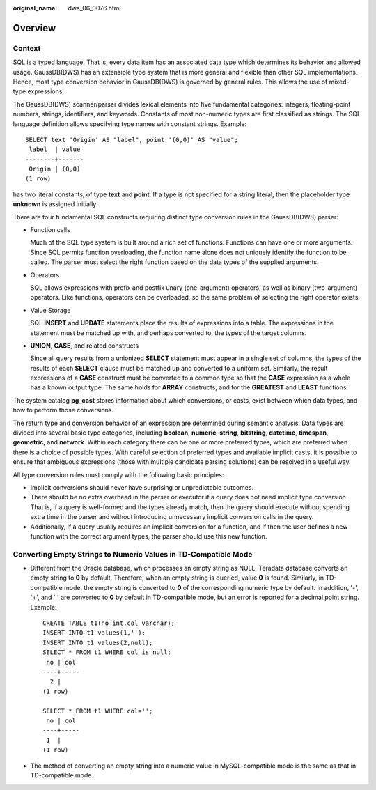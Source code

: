 :original_name: dws_06_0076.html

.. _dws_06_0076:

Overview
========

Context
-------

SQL is a typed language. That is, every data item has an associated data type which determines its behavior and allowed usage. GaussDB(DWS) has an extensible type system that is more general and flexible than other SQL implementations. Hence, most type conversion behavior in GaussDB(DWS) is governed by general rules. This allows the use of mixed-type expressions.

The GaussDB(DWS) scanner/parser divides lexical elements into five fundamental categories: integers, floating-point numbers, strings, identifiers, and keywords. Constants of most non-numeric types are first classified as strings. The SQL language definition allows specifying type names with constant strings. Example:

::

   SELECT text 'Origin' AS "label", point '(0,0)' AS "value";
    label  | value
   --------+-------
    Origin | (0,0)
   (1 row)

has two literal constants, of type **text** and **point**. If a type is not specified for a string literal, then the placeholder type **unknown** is assigned initially.

There are four fundamental SQL constructs requiring distinct type conversion rules in the GaussDB(DWS) parser:

-  Function calls

   Much of the SQL type system is built around a rich set of functions. Functions can have one or more arguments. Since SQL permits function overloading, the function name alone does not uniquely identify the function to be called. The parser must select the right function based on the data types of the supplied arguments.

-  Operators

   SQL allows expressions with prefix and postfix unary (one-argument) operators, as well as binary (two-argument) operators. Like functions, operators can be overloaded, so the same problem of selecting the right operator exists.

-  Value Storage

   SQL **INSERT** and **UPDATE** statements place the results of expressions into a table. The expressions in the statement must be matched up with, and perhaps converted to, the types of the target columns.

-  **UNION**, **CASE**, and related constructs

   Since all query results from a unionized **SELECT** statement must appear in a single set of columns, the types of the results of each **SELECT** clause must be matched up and converted to a uniform set. Similarly, the result expressions of a **CASE** construct must be converted to a common type so that the **CASE** expression as a whole has a known output type. The same holds for **ARRAY** constructs, and for the **GREATEST** and **LEAST** functions.

The system catalog **pg_cast** stores information about which conversions, or casts, exist between which data types, and how to perform those conversions.

The return type and conversion behavior of an expression are determined during semantic analysis. Data types are divided into several basic type categories, including **boolean**, **numeric**, **string**, **bitstring**, **datetime**, **timespan**, **geometric**, and **network**. Within each category there can be one or more preferred types, which are preferred when there is a choice of possible types. With careful selection of preferred types and available implicit casts, it is possible to ensure that ambiguous expressions (those with multiple candidate parsing solutions) can be resolved in a useful way.

All type conversion rules must comply with the following basic principles:

-  Implicit conversions should never have surprising or unpredictable outcomes.
-  There should be no extra overhead in the parser or executor if a query does not need implicit type conversion. That is, if a query is well-formed and the types already match, then the query should execute without spending extra time in the parser and without introducing unnecessary implicit conversion calls in the query.
-  Additionally, if a query usually requires an implicit conversion for a function, and if then the user defines a new function with the correct argument types, the parser should use this new function.

Converting Empty Strings to Numeric Values in TD-Compatible Mode
----------------------------------------------------------------

-  Different from the Oracle database, which processes an empty string as NULL, Teradata database converts an empty string to **0** by default. Therefore, when an empty string is queried, value **0** is found. Similarly, in TD-compatible mode, the empty string is converted to **0** of the corresponding numeric type by default. In addition, '-', '+', and ' ' are converted to **0** by default in TD-compatible mode, but an error is reported for a decimal point string. Example:

   ::

      CREATE TABLE t1(no int,col varchar);
      INSERT INTO t1 values(1,'');
      INSERT INTO t1 values(2,null);
      SELECT * FROM t1 WHERE col is null;
       no | col
      ----+-----
        2 |
      (1 row)

      SELECT * FROM t1 WHERE col='';
       no | col
      ----+-----
       1  |
      (1 row)

-  The method of converting an empty string into a numeric value in MySQL-compatible mode is the same as that in TD-compatible mode.
